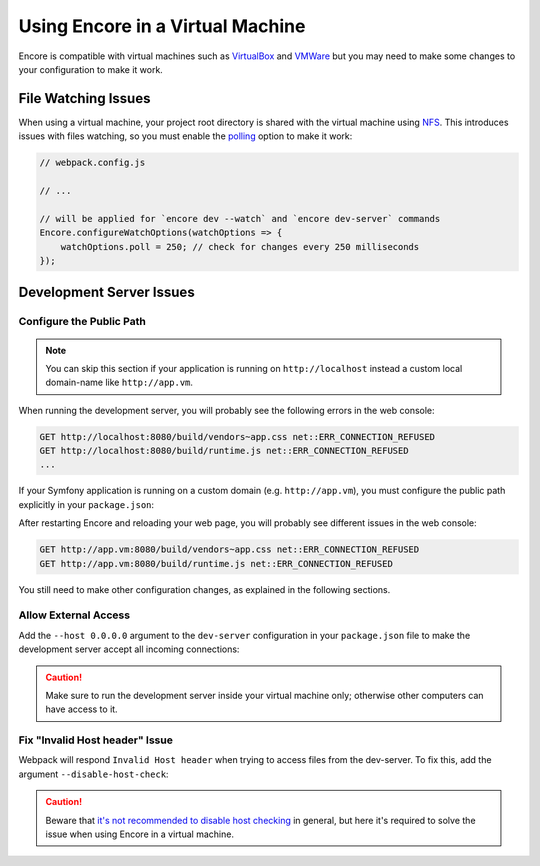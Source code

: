 Using Encore in a Virtual Machine
=================================

Encore is compatible with virtual machines such as `VirtualBox`_ and `VMWare`_
but you may need to make some changes to your configuration to make it work.

File Watching Issues
--------------------

When using a virtual machine, your project root directory is shared with the
virtual machine using `NFS`_. This introduces issues with files watching, so
you must enable the `polling`_ option to make it work:

.. code-block:: javascript

    // webpack.config.js

    // ...

    // will be applied for `encore dev --watch` and `encore dev-server` commands
    Encore.configureWatchOptions(watchOptions => {
        watchOptions.poll = 250; // check for changes every 250 milliseconds
    });

Development Server Issues
-------------------------

Configure the Public Path
~~~~~~~~~~~~~~~~~~~~~~~~~

.. note::

    You can skip this section if your application is running on
    ``http://localhost`` instead a custom local domain-name like
    ``http://app.vm``.

When running the development server, you will probably see the following errors
in the web console:

.. code-block:: text

    GET http://localhost:8080/build/vendors~app.css net::ERR_CONNECTION_REFUSED
    GET http://localhost:8080/build/runtime.js net::ERR_CONNECTION_REFUSED
    ...

If your Symfony application is running on a custom domain (e.g.
``http://app.vm``), you must configure the public path explicitly in your
``package.json``:

.. code-block:: diff
   :dedent: 0

      {
          ...
          "scripts": {
    -        "dev-server": "encore dev-server",
    +        "dev-server": "encore dev-server --public http://app.vm:8080",
              ...
          }
      }

After restarting Encore and reloading your web page, you will probably see
different issues in the web console:

.. code-block:: text

    GET http://app.vm:8080/build/vendors~app.css net::ERR_CONNECTION_REFUSED
    GET http://app.vm:8080/build/runtime.js net::ERR_CONNECTION_REFUSED

You still need to make other configuration changes, as explained in the
following sections.

Allow External Access
~~~~~~~~~~~~~~~~~~~~~

Add the ``--host 0.0.0.0`` argument to the ``dev-server`` configuration in your
``package.json`` file to make the development server accept all incoming
connections:

.. code-block:: diff
   :dedent: 0

      {
          ...
          "scripts": {
    -        "dev-server": "encore dev-server --public http://app.vm:8080",
    +        "dev-server": "encore dev-server --public http://app.vm:8080 --host 0.0.0.0",
              ...
          }
      }

.. caution::

    Make sure to run the development server inside your virtual machine only;
    otherwise other computers can have access to it.

Fix "Invalid Host header" Issue
~~~~~~~~~~~~~~~~~~~~~~~~~~~~~~~~

Webpack will respond ``Invalid Host header`` when trying to access files from
the dev-server. To fix this, add the argument ``--disable-host-check``:

.. code-block:: diff
   :dedent: 0

      {
          ...
          "scripts": {
    -        "dev-server": "encore dev-server --public http://app.vm:8080 --host 0.0.0.0",
    +        "dev-server": "encore dev-server --public http://app.vm:8080 --host 0.0.0.0 --disable-host-check",
              ...
          }
      }

.. caution::

    Beware that `it's not recommended to disable host checking`_ in general, but
    here it's required to solve the issue when using Encore in a virtual machine.

.. _`VirtualBox`: https://www.virtualbox.org/
.. _`VMWare`: https://www.vmware.com
.. _`NFS`: https://en.wikipedia.org/wiki/Network_File_System
.. _`polling`: https://webpack.js.org/configuration/watch/#watchoptionspoll
.. _`it's not recommended to disable host checking`: https://webpack.js.org/configuration/dev-server/#devserverdisablehostcheck
